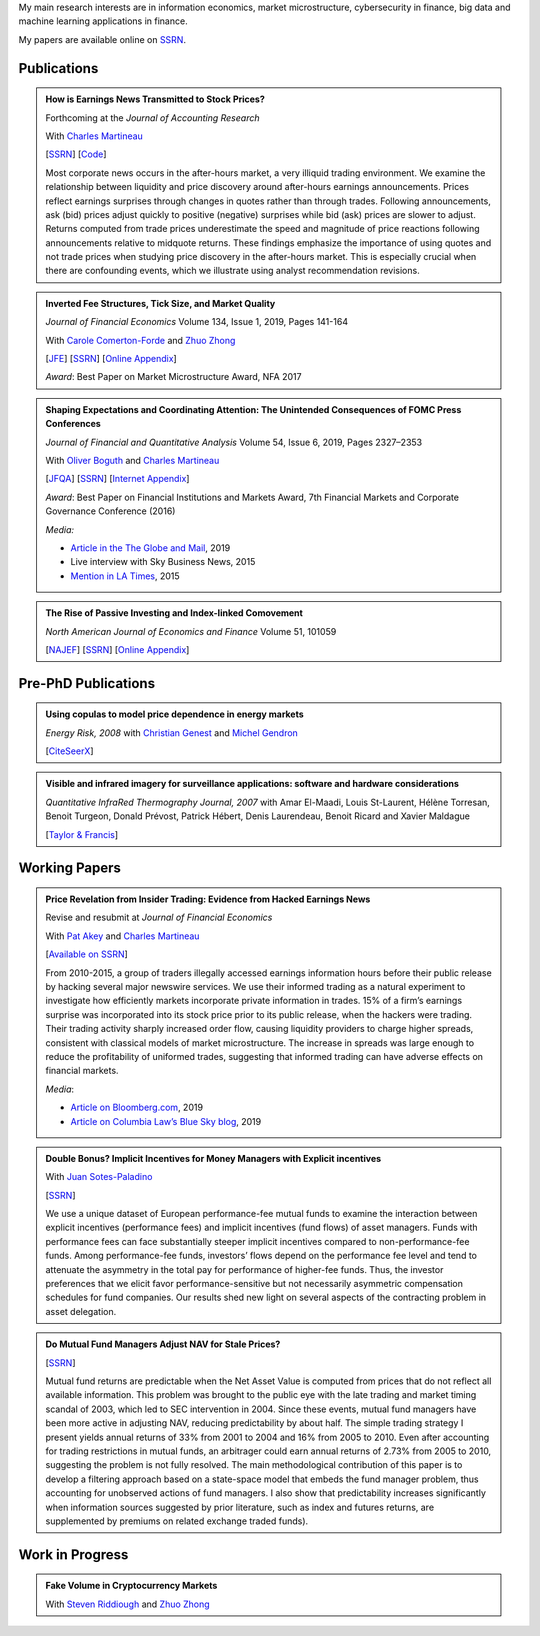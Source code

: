.. title: Research
.. slug: research
.. date: 2019-07-01 19:56:59 UTC-05:00
.. tags:
.. category:
.. link:
.. description:

My main research interests are in information economics, market microstructure, cybersecurity in finance, big data and machine learning applications in finance.


My papers are available online on `SSRN <http://papers.ssrn.com/sol3/cf_dev/AbsByAuth.cfm?per_id=1006956>`__.


Publications
~~~~~~~~~~~~


.. container:: row

    .. admonition:: How is Earnings News Transmitted to Stock Prices?

        Forthcoming at the *Journal of Accounting Research*

        With `Charles Martineau <http://www.charlesmartineau.com>`__

        [`SSRN <https://papers.ssrn.com/sol3/papers.cfm?abstract_id=3060094>`__]
        [`Code <https://github.com/vgreg/earnings_news_jar>`__]

        Most corporate news occurs in the after-hours market, a very illiquid trading environment. 
        We examine the relationship between liquidity and price discovery around after-hours earnings 
        announcements. Prices reflect earnings surprises through changes in quotes rather than through 
        trades. Following announcements, ask (bid) prices adjust quickly to positive (negative) surprises 
        while bid (ask) prices are slower to adjust. Returns computed from trade prices underestimate the 
        speed and magnitude of price reactions following announcements relative to midquote returns. 
        These findings emphasize the importance of using quotes and not trade prices when studying 
        price discovery in the after-hours market. This is especially crucial when there are confounding 
        events, which we illustrate using analyst recommendation revisions. 


    .. admonition:: Inverted Fee Structures, Tick Size, and Market Quality

        *Journal of Financial Economics* Volume 134, Issue 1, 2019, Pages 141-164

        With `Carole Comerton-Forde <https://www.business.unsw.edu.au/our-people/carole-comerton-forde>`__ and
        `Zhuo Zhong <https://sites.google.com/site/zzhong225/>`__

        [`JFE <https://doi.org/10.1016/j.jfineco.2019.03.005>`__]
        [`SSRN <http://papers.ssrn.com/sol3/papers.cfm?abstract_id=2939012>`__]
        [`Online Appendix <https://www.dropbox.com/s/89zm4donfrfto6e/adf-tsp-appendix.pdf?dl=0>`__]


        *Award*: Best Paper on Market Microstructure Award, NFA 2017


    .. admonition:: Shaping Expectations and Coordinating Attention: The Unintended Consequences of FOMC Press Conferences
    
        *Journal of Financial and Quantitative Analysis* Volume 54, Issue 6, 2019, Pages 2327–2353

        With `Oliver Boguth <http://www.public.asu.edu/~oboguth/>`__ and
        `Charles Martineau <http://www.charlesmartineau.com>`__

        [`JFQA <https://www.cambridge.org/core/journals/journal-of-financial-and-quantitative-analysis/article/shaping-expectations-and-coordinating-attention-the-unintended-consequences-of-fomc-press-conferences/16DDD90630BA52EB81CCD88171998513>`__]
        [`SSRN <http://papers.ssrn.com/sol3/papers.cfm?abstract_id=2698477>`__]
        [`Internet Appendix </research-files/FOMC_PC_InternetAppendix.pdf>`__]

        *Award*: Best Paper on Financial Institutions and Markets Award, 7th Financial Markets and Corporate Governance Conference (2016)

        *Media:*

        * `Article in the The Globe and Mail <https://www.theglobeandmail.com/business/careers/business-education/article-greater-transparency-in-business-can-have-unintended-consequences/>`__, 2019
        * Live interview with Sky Business News, 2015
        * `Mention in LA Times <http://www.latimes.com/business/la-fi-yellen-hike-analysis-20151216-story.html/>`__, 2015


    .. admonition:: The Rise of Passive Investing and Index-linked Comovement

        *North American Journal of Economics and Finance* Volume 51, 101059

        [`NAJEF <https://doi.org/10.1016/j.najef.2019.101059>`__]
        [`SSRN <http://papers.ssrn.com/sol3/papers.cfm?abstract_id=2308695>`__]
        [`Online Appendix </research-files/indexers_appendix.pdf>`__]


Pre-PhD Publications
~~~~~~~~~~~~~~~~~~~~

.. container:: row

    .. admonition:: Using copulas to model price dependence in energy markets

        *Energy Risk, 2008*
        with `Christian Genest <https://www.math.mcgill.ca/cgenest/>`__ and `Michel Gendron <https://www4.fsa.ulaval.ca/enseignant/18/>`__

        [`CiteSeerX <http://citeseerx.ist.psu.edu/viewdoc/download?doi=10.1.1.461.3276&rep=rep1&type=pdf>`__]


    .. admonition:: Visible and infrared imagery for surveillance applications: software and hardware considerations

        *Quantitative InfraRed Thermography Journal, 2007*
        with Amar El-Maadi, Louis St-Laurent, Hélène Torresan, Benoit Turgeon, Donald Prévost, Patrick Hébert, Denis Laurendeau, Benoit Ricard and Xavier Maldague

        [`Taylor & Francis <http://dx.doi.org/10.3166/qirt.4.25-40>`__]


Working Papers
~~~~~~~~~~~~~~


.. container:: row

    .. admonition:: Price Revelation from Insider Trading: Evidence from Hacked Earnings News

        Revise and resubmit at *Journal of Financial Economics*

        With `Pat Akey <http://patakeyfinance.com>`__ and `Charles Martineau <http://www.charlesmartineau.com>`__

        [`Available on SSRN <https://papers.ssrn.com/sol3/papers.cfm?abstract_id=3365024>`__]

        From 2010-2015, a group of traders illegally accessed earnings information hours before their public release by 
        hacking several major newswire services. We use their informed trading as a natural experiment to investigate 
        how efficiently markets incorporate private information in trades. 15% of a firm’s earnings surprise was incorporated 
        into its stock price prior to its public release, when the hackers were trading. Their trading activity sharply 
        increased order flow, causing liquidity providers to charge higher spreads, consistent with classical models 
        of market microstructure. The increase in spreads was large enough to reduce the profitability of uniformed 
        trades, suggesting that informed trading can have adverse effects on financial markets. 

        *Media*: 

        * `Article on Bloomberg.com <https://www.bloomberg.com/news/articles/2019-04-22/the-market-knew-about-the-press-release-hackers-before-the-cops>`__, 2019
        * `Article on Columbia Law’s Blue Sky blog <http://clsbluesky.law.columbia.edu/2019/07/10/price-revelation-from-insider-trading-evidence-from-hacked-earnings-news/>`__, 2019


    .. admonition:: Double Bonus? Implicit Incentives for Money Managers with Explicit incentives

        With `Juan Sotes-Paladino <https://sites.google.com/site/jmsotespaladino/home>`__

        [`SSRN <https://papers.ssrn.com/sol3/papers.cfm?abstract_id=2980599>`__]

        We use a unique dataset of European performance-fee mutual funds to examine the 
        interaction between explicit incentives (performance fees) and implicit incentives
        (fund flows) of asset managers. Funds with performance fees can face substantially 
        steeper implicit incentives compared to non-performance-fee funds. Among 
        performance-fee funds, investors’ flows depend on the performance fee level and 
        tend to attenuate the asymmetry in the total pay for performance of higher-fee 
        funds. Thus, the investor preferences that we elicit favor performance-sensitive 
        but not necessarily asymmetric compensation schedules for fund companies. Our 
        results shed new light on several aspects of the contracting problem in asset 
        delegation.

    .. admonition:: Do Mutual Fund Managers Adjust NAV for Stale Prices?

        [`SSRN <http://papers.ssrn.com/sol3/papers.cfm?abstract_id=1928321>`__]

        Mutual fund returns are predictable when the Net Asset Value is computed from
        prices that do not reflect all available information. This problem was brought
        to the public eye with the late trading and market timing scandal of 2003,
        which led to SEC intervention in 2004. Since these events, mutual fund managers
        have been more active in adjusting NAV, reducing predictability by about half.
        The simple trading strategy I present yields annual returns of 33% from 2001 to
        2004 and 16% from 2005 to 2010. Even after accounting for trading restrictions
        in mutual funds, an arbitrager could earn annual returns of 2.73% from 2005 to
        2010, suggesting the problem is not fully resolved. The main methodological
        contribution of this paper is to develop a filtering approach based on a
        state-space model that embeds the fund manager problem, thus accounting for
        unobserved actions of fund managers. I also show that predictability increases
        significantly when information sources suggested by prior literature, such as
        index and futures returns, are supplemented by premiums on related exchange
        traded funds).

Work in Progress
~~~~~~~~~~~~~~~~

.. container:: row

    .. admonition:: Fake Volume in Cryptocurrency Markets

        With `Steven Riddiough <http://www.stevenriddiough.com/>`__ and
        `Zhuo Zhong <https://sites.google.com/site/zzhong225/>`__